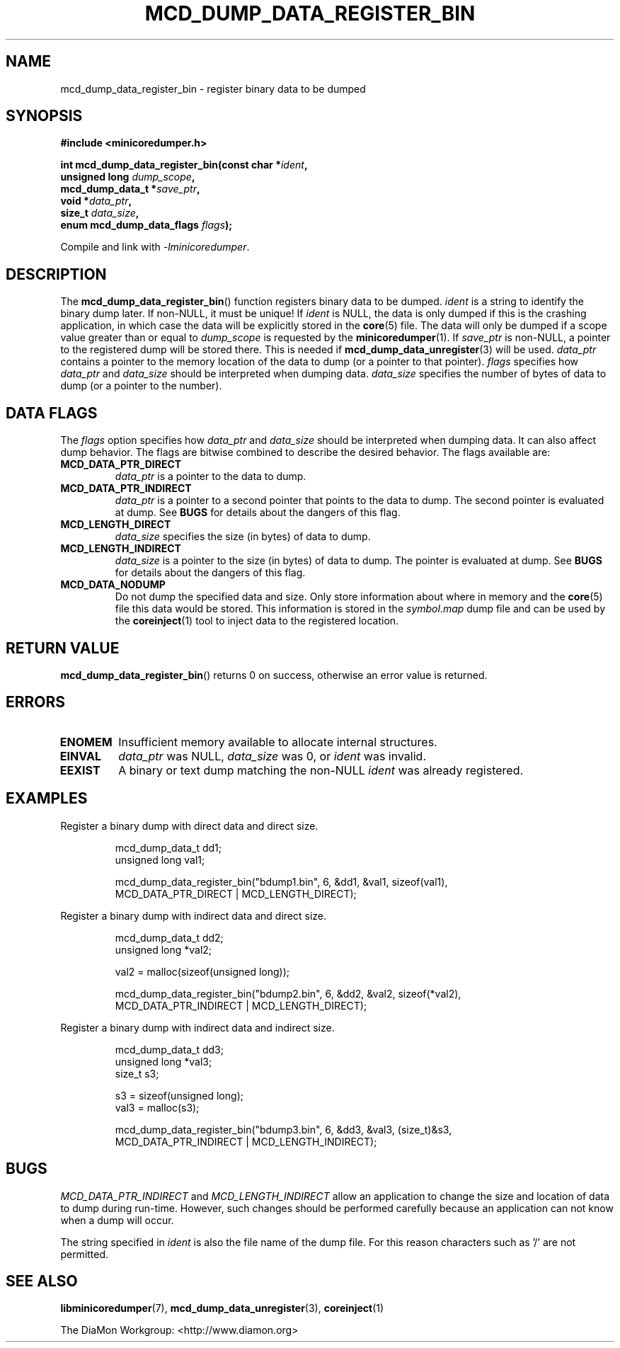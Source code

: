 '\" t
.\"
.\" Author: John Ogness
.\"
.\" This file has been put into the public domain.
.\" You can do whatever you want with this file.
.\"
.TH MCD_DUMP_DATA_REGISTER_BIN 3 "2016-09-12" "Ericsson" "minicoredumper"
.
.SH NAME
mcd_dump_data_register_bin \- register binary data to be dumped
.
.SH SYNOPSIS
.nf
.B #include <minicoredumper.h>

.BI "int mcd_dump_data_register_bin(const char *" ident ,
.BI "                               unsigned long " dump_scope ,
.BI "                               mcd_dump_data_t *" save_ptr ,
.BI "                               void *" data_ptr ,
.BI "                               size_t " data_size ,
.BI "                               enum mcd_dump_data_flags " flags );
.fi
.PP
Compile and link with
.IR -lminicoredumper .
.
.SH DESCRIPTION
The
.BR mcd_dump_data_register_bin ()
function registers binary data to be dumped.
.I ident
is a string to identify the binary dump later. If non-NULL, it must be
unique! If
.I ident
is NULL, the data is only dumped if this is the crashing application,
in which case the data will be explicitly stored in the
.BR core (5)
file. The data will only be dumped if a scope value greater than or equal to
.I dump_scope
is requested by the
.BR minicoredumper (1).
If
.I save_ptr
is non-NULL, a pointer to the registered dump will be stored there. This
is needed if
.BR mcd_dump_data_unregister (3)
will be used.
.I data_ptr
contains a pointer to the memory location of the data to dump (or a pointer
to that pointer).
.I flags
specifies how
.I data_ptr
and
.I data_size
should be interpreted when dumping data.
.I data_size
specifies the number of bytes of data to dump (or a pointer to the number).
.
.SH "DATA FLAGS"
The
.I flags
option specifies how
.I data_ptr
and
.I data_size
should be interpreted when dumping data. It can also affect dump behavior.
The flags are bitwise combined to describe the desired behavior. The flags
available are:
.TP
.B MCD_DATA_PTR_DIRECT
.I data_ptr
is a pointer to the data to dump.
.TP
.B MCD_DATA_PTR_INDIRECT
.I data_ptr
is a pointer to a second pointer that points to the data to dump. The
second pointer is evaluated at dump. See
.B BUGS
for details about the dangers of this flag.
.TP
.B MCD_LENGTH_DIRECT
.I data_size
specifies the size (in bytes) of data to dump.
.TP
.B MCD_LENGTH_INDIRECT
.I data_size
is a pointer to the size (in bytes) of data to dump. The pointer is
evaluated at dump. See
.B BUGS
for details about the dangers of this flag.
.TP
.B MCD_DATA_NODUMP
Do not dump the specified data and size. Only store information about
where in memory and the
.BR core (5)
file this data would be stored. This information is stored in the
.I symbol.map
dump file and can be used by the
.BR coreinject (1) 
tool to inject data to the registered location.
.
.SH "RETURN VALUE"
.BR mcd_dump_data_register_bin ()
returns 0 on success, otherwise an error value is returned.
.
.SH ERRORS
.TP
.B ENOMEM
Insufficient memory available to allocate internal structures.
.TP
.B EINVAL
.I data_ptr
was NULL,
.I data_size
was 0, or
.I ident
was invalid.
.TP
.B EEXIST
A binary or text dump matching the non-NULL
.I ident
was already registered.
.
.SH EXAMPLES
Register a binary dump with direct data and direct size.
.PP
.RS
.nf
mcd_dump_data_t dd1;
unsigned long val1;

mcd_dump_data_register_bin("bdump1.bin", 6, &dd1, &val1, sizeof(val1),
                           MCD_DATA_PTR_DIRECT | MCD_LENGTH_DIRECT);
.fi
.RE
.PP
Register a binary dump with indirect data and direct size.
.PP
.RS
.nf
mcd_dump_data_t dd2;
unsigned long *val2;

val2 = malloc(sizeof(unsigned long));

mcd_dump_data_register_bin("bdump2.bin", 6, &dd2, &val2, sizeof(*val2),
                           MCD_DATA_PTR_INDIRECT | MCD_LENGTH_DIRECT);
.fi
.RE
.PP
Register a binary dump with indirect data and indirect size.
.PP
.RS
.nf
mcd_dump_data_t dd3;
unsigned long *val3;
size_t s3;

s3 = sizeof(unsigned long);
val3 = malloc(s3);

mcd_dump_data_register_bin("bdump3.bin", 6, &dd3, &val3, (size_t)&s3,
                           MCD_DATA_PTR_INDIRECT | MCD_LENGTH_INDIRECT);
.fi
.RE
.
.SH BUGS
.I MCD_DATA_PTR_INDIRECT
and
.I MCD_LENGTH_INDIRECT
allow an application to change the size and location of data to dump
during run-time. However, such changes should be performed carefully
because an application can not know when a dump will occur.
.PP
The string specified in
.I ident
is also the file name of the dump file. For this reason characters
such as '/' are not permitted.
.
.SH "SEE ALSO"
.BR libminicoredumper (7),
.BR mcd_dump_data_unregister (3),
.BR coreinject (1)
.PP
The DiaMon Workgroup: <http://www.diamon.org>
